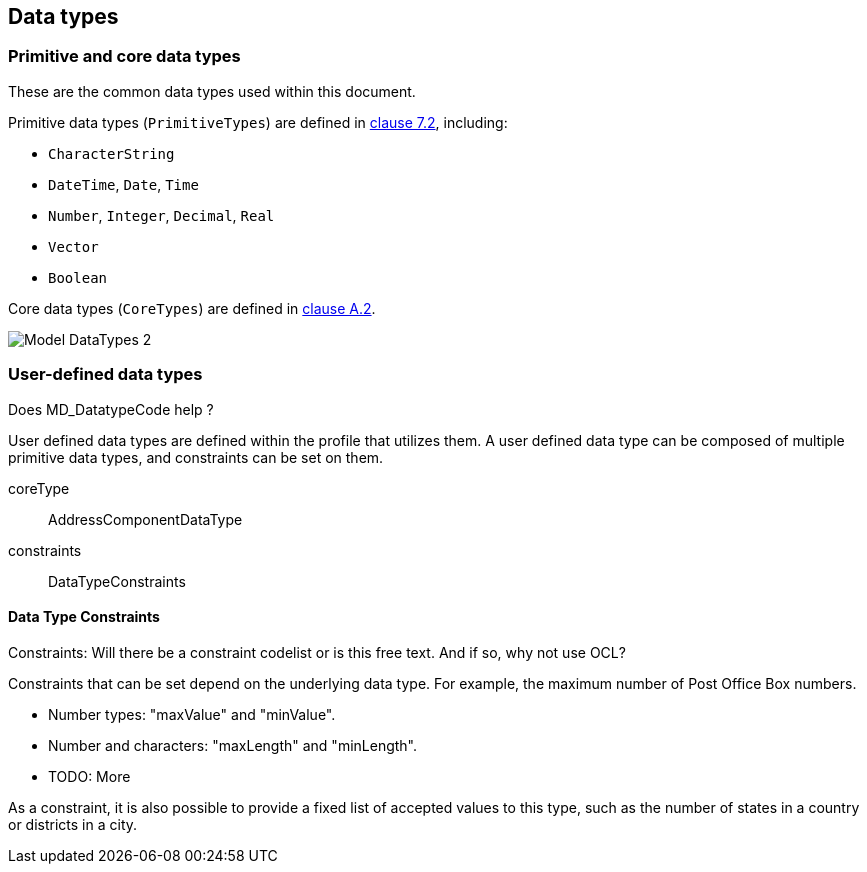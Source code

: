 
[[ix-data-types]]
== Data types

=== Primitive and core data types

These are the common data types used within this document.

Primitive data types (`PrimitiveTypes`) are defined in <<ISO19103,clause 7.2>>,
including:

* `CharacterString`
* `DateTime`, `Date`, `Time`
* `Number`, `Integer`, `Decimal`, `Real`
* `Vector`
* `Boolean`

Core data types (`CoreTypes`) are defined in <<ISO19103,clause A.2>>.

image::images/png/Model__DataTypes_2.png[]

=== User-defined data types

[source=Stephane Garcia]
****
Does MD_DatatypeCode help ?
****

User defined data types are defined within the profile that utilizes
them. A user defined data type can be composed of multiple primitive
data types, and constraints can be set on them.

coreType:: AddressComponentDataType

constraints:: DataTypeConstraints

==== Data Type Constraints

[source=Stephane Garcia]
****
Constraints: Will there be a constraint codelist or is this free text.
And if so, why not use OCL?
****

Constraints that can be set depend on the underlying data type. For
example, the maximum number of Post Office Box numbers.

* Number types: "maxValue" and "minValue".
* Number and characters: "maxLength" and "minLength".
* TODO: More

As a constraint, it is also possible to provide a fixed list of
accepted values to this type, such as the number of states in a country
or districts in a city.
